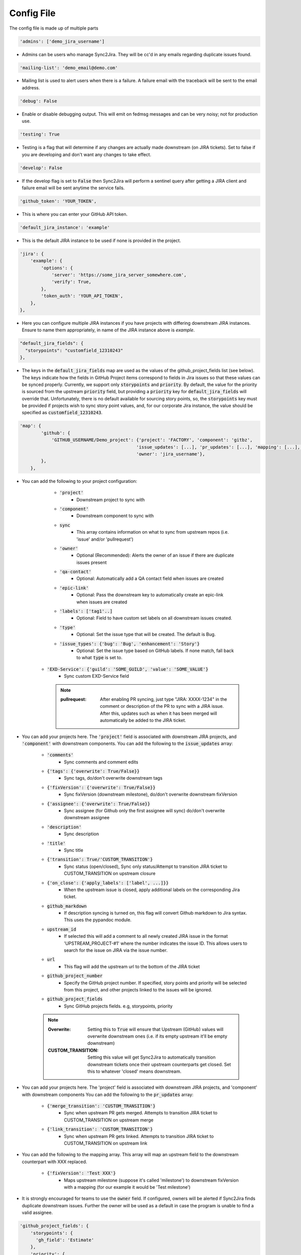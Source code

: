 Config File
===========
The config file is made up of multiple parts

.. code-block:: python

    'admins': ['demo_jira_username']

* Admins can be users who manage Sync2Jira. They will be cc'd in any emails regarding duplicate issues found.

.. code-block:: python

    'mailing-list': 'demo_email@demo.com'

* Mailing list is used to alert users when there is a failure. A failure email with the traceback will be sent to the email address.

.. code-block:: python

    'debug': False

* Enable or disable debugging output. This will emit on fedmsg messages and can be very noisy; not for production use.

.. code-block:: python

    'testing': True

* Testing is a flag that will determine if any changes are actually made downstream (on JIRA tickets).
  Set to false if you are developing and don't want any changes to take effect.

.. code-block:: python

    'develop': False

* If the develop flag is set to :code:`False` then Sync2Jira will perform a sentinel query after
  getting a JIRA client and failure email will be sent anytime the service fails.

.. code-block:: python

  'github_token': 'YOUR_TOKEN',

* This is where you can enter your GitHub API token.

.. code-block:: python

    'default_jira_instance': 'example'

* This is the default JIRA instance to be used if none is provided in the project.

.. code-block:: python

    'jira': {
        'example': {
            'options': {
                'server': 'https://some_jira_server_somewhere.com',
                'verify': True,
            },
            'token_auth': 'YOUR_API_TOKEN',
        },
    },

* Here you can configure multiple JIRA instances if you have projects with differing downstream JIRA instances.
  Ensure to name them appropriately, in name of the JIRA instance above is `example`.

.. code-block:: python

    "default_jira_fields": {
      "storypoints": "customfield_12310243"
    },

* The keys in the :code:`default_jira_fields` map are used as the values of the github_project_fields
  list (see below). The keys indicate how the fields in GitHub Project items correspond to
  fields in Jira issues so that these values can be synced properly. Currently, we support
  only :code:`storypoints` and :code:`priority`. By default, the value for the priority is sourced
  from the upstream :code:`priority` field, but providing a :code:`priority` key for
  :code:`default_jira_fields` will override that. Unfortunately, there is no default available
  for sourcing story points, so, the :code:`storypoints` key must be provided if projects wish
  to sync story point values, and, for our corporate Jira instance, the value should be specified
  as :code:`customfield_12310243`.

.. code-block:: python

    'map': {
            'github': {
                'GITHUB_USERNAME/Demo_project': {'project': 'FACTORY', 'component': 'gitbz',
                                                'issue_updates': [...], 'pr_updates': [...], 'mapping': [...], 'labels': [...],
                                                'owner': 'jira_username'},
            },
        },

* You can add the following to your project configuration:

    * :code:`'project'`
        * Downstream project to sync with
    * :code:`'component'`
        * Downstream component to sync with
    * :code:`sync`
        * This array contains information on what to sync from upstream repos (i.e. 'issue' and/or 'pullrequest')
    * :code:`'owner'`
        * Optional (Recommended): Alerts the owner of an issue if there are duplicate issues present
    * :code:`'qa-contact'`
        * Optional: Automatically add a QA contact field when issues are created
    * :code:`'epic-link'`
        * Optional: Pass the downstream key to automatically create an epic-link when issues are created
    * :code:`'labels': ['tag1'..]`
        * Optional: Field to have custom set labels on all downstream issues created.
    * :code:`'type'`
        * Optional: Set the issue type that will be created. The default is Bug.
    * :code:`'issue_types': {'bug': 'Bug', 'enhancement': 'Story'}`
        * Optional: Set the issue type based on GitHub labels. If none match, fall back to what :code:`type` is set to.
   * :code:`'EXD-Service': {'guild': 'SOME_GUILD', 'value': 'SOME_VALUE'}`
        * Sync custom EXD-Service field

     .. note::

            :pullrequest: After enabling PR syncing, just type "JIRA: XXXX-1234" in the comment or description of the PR to sync with a JIRA issue. After this, updates such as when it has been merged will automatically be added to the JIRA ticket.

* You can add your projects here. The :code:`'project'` field is associated
  with downstream JIRA projects, and :code:`'component'` with downstream
  components.  You can add the following to the :code:`issue_updates` array:

    * :code:`'comments'`
        * Sync comments and comment edits
    * :code:`{'tags': {'overwrite': True/False}}`
        * Sync tags, do/don't overwrite downstream tags
    * :code:`{'fixVersion': {'overwrite': True/False}}`
        * Sync fixVersion (downstream milestone), do/don't overwrite downstream fixVersion
    * :code:`{'assignee': {'overwrite': True/False}}`
        * Sync assignee (for Github only the first assignee will sync) do/don't overwrite downstream assignee
    * :code:`'description'`
        * Sync description
    * :code:`'title'`
        * Sync title
    * :code:`{'transition': True/'CUSTOM_TRANSITION'}`
        * Sync status (open/closed), Sync only status/Attempt to transition JIRA ticket to CUSTOM_TRANSITION on upstream closure
    * :code:`{'on_close': {'apply_labels': ['label', ...]}}`
        * When the upstream issue is closed, apply additional labels on the corresponding Jira ticket.
    * :code:`github_markdown`
        * If description syncing is turned on, this flag will convert Github markdown to Jira syntax. This uses the pypandoc module.
    * :code:`upstream_id`
        * If selected this will add a comment to all newly created JIRA issue in the format 'UPSTREAM_PROJECT-#1' where the number indicates the issue ID. This allows users to search for the issue on JIRA via the issue number.
    * :code:`url`
        * This flag will add the upstream url to the bottom of the JIRA ticket
    * :code:`github_project_number`
        * Specify the GitHub project number. If specified, story points and priority will be selected from this project, and other projects linked to the issues will be ignored.
    * :code:`github_project_fields`
        * Sync GitHub projects fields. e.g, storypoints, priority

    .. note::

        :Overwrite: Setting this to :code:`True` will ensure that Upstream (GitHub) values will overwrite downstream ones (i.e. if its empty upstream it'll be empty downstream)
        :CUSTOM_TRANSITION: Setting this value will get Sync2Jira to automatically transition downstream tickets once their upstream counterparts get closed. Set this to whatever 'closed' means downstream.

* You can add your projects here. The 'project' field is associated with downstream JIRA projects, and 'component' with downstream components
  You can add the following to the :code:`pr_updates` array:

    * :code:`{'merge_transition': 'CUSTOM_TRANSITION'}`
        * Sync when upstream PR gets merged. Attempts to transition JIRA ticket to CUSTOM_TRANSITION on upstream merge
    * :code:`{'link_transition': 'CUSTOM_TRANSITION'}`
        * Sync when upstream PR gets linked. Attempts to transition JIRA ticket to CUSTOM_TRANSITION on upstream link

* You can add the following to the mapping array. This array will map an upstream field to the downstream counterpart with XXX replaced.

    * :code:`{'fixVersion': 'Test XXX'}`
        * Maps upstream milestone (suppose it's called 'milestone') to downstream fixVersion with a mapping (for our example it would be 'Test milestone')

* It is strongly encouraged for teams to use the :code:`owner` field. If configured, owners will be alerted if Sync2Jira finds duplicate downstream issues.
  Further the owner will be used as a default in case the program is unable to find a valid assignee.

.. code-block:: python

    'github_project_fields': {
        'storypoints': {
          'gh_field': 'Estimate'
        },
        'priority': {
          'gh_field': 'Priority',
          'options': {
            'P0': 'Blocker',
            'P1': 'Critical',
            'P2': 'Major',
            'P3': 'Minor',
            'P4': 'Optional',
            'P5': 'Trivial'
          }
        }
    }

* Specify the GitHub project field and its mapping to Jira. The currently supported fields are :code:`storypoints`
  and :code:`priority`.

* The :code:`gh_field` points to the GitHub field name.

* The :code:`options` key is used to specify a mapping between GitHub field values as Jira field values.
  This is particularly useful for cases like priority which uses keywords for values.

.. code-block:: python

    'filters': {
            'github': {
                # Only sync multi-type tickets from bodhi.
                'fedora-infra/bodhi': {'status': 'open', 'milestone': 4, },
            },
        }

* You can also add filters per-project. The following can be added to the filter dict:

    * :code:`status`
        * Open/Closed
    * :code:`tags`
        * List of tags to look for
    * :code:`milestone`
        * Upstream milestone status
